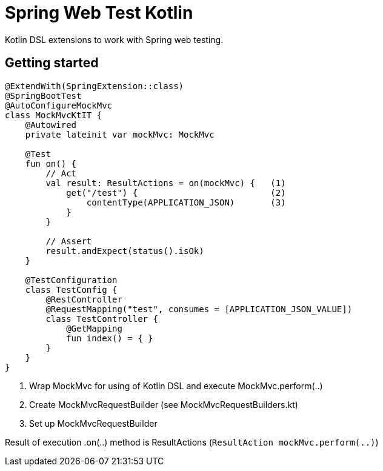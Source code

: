 # Spring Web Test Kotlin

Kotlin DSL extensions to work with Spring web testing.

## Getting started

``` kotlin
@ExtendWith(SpringExtension::class)
@SpringBootTest
@AutoConfigureMockMvc
class MockMvcKtIT {
    @Autowired
    private lateinit var mockMvc: MockMvc
 
    @Test
    fun on() {
        // Act
        val result: ResultActions = on(mockMvc) {   (1)
            get("/test") {                          (2)
                contentType(APPLICATION_JSON)       (3)
            }
        }

        // Assert
        result.andExpect(status().isOk)
    }
    
    @TestConfiguration
    class TestConfig {
        @RestController
        @RequestMapping("test", consumes = [APPLICATION_JSON_VALUE])
        class TestController {
            @GetMapping
            fun index() = { }
        }
    }
}
```

1. Wrap MockMvc for using of Kotlin DSL and execute MockMvc.perform(..)
2. Create MockMvcRequestBuilder (see MockMvcRequestBuilders.kt)
3. Set up MockMvcRequestBuilder

Result of execution .on(..) method is ResultActions (```ResultAction mockMvc.perform(..)```)
